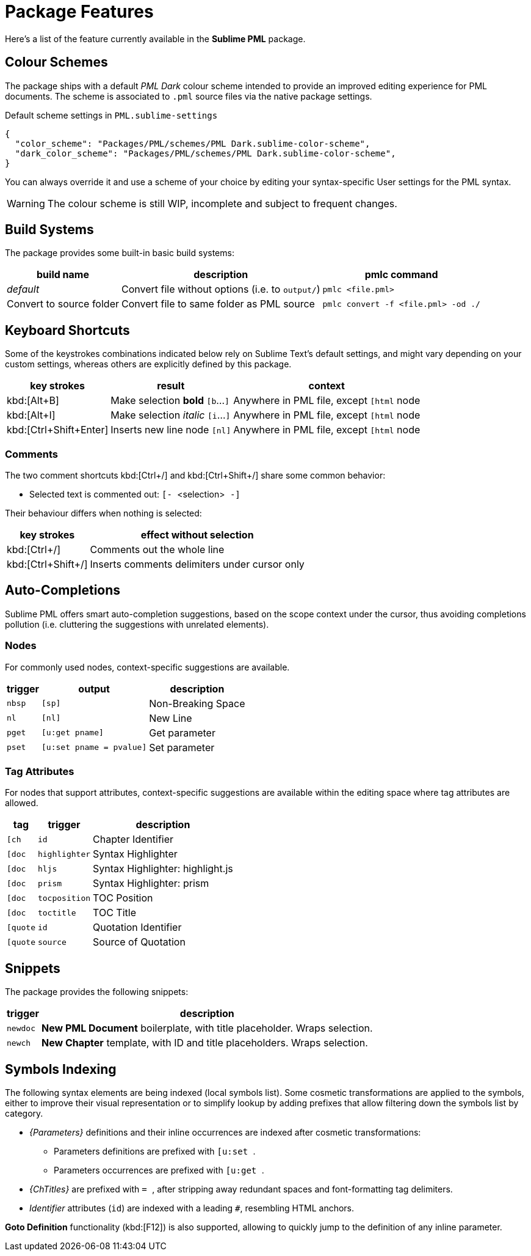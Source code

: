 = Package Features

Here's a list of the feature currently available in the *Sublime PML* package.

== Colour Schemes

The package ships with a default _PML Dark_ colour scheme intended to provide an improved editing experience for PML documents.
The scheme is associated to `.pml` source files via the native package settings.

.Default scheme settings in `PML.sublime-settings`
[source,jsonc]
-----------------------------------------------------------------------
{
  "color_scheme": "Packages/PML/schemes/PML Dark.sublime-color-scheme",
  "dark_color_scheme": "Packages/PML/schemes/PML Dark.sublime-color-scheme",
}
-----------------------------------------------------------------------

You can always override it and use a scheme of your choice by editing your syntax-specific User settings for the PML syntax.

WARNING: The colour scheme is still WIP, incomplete and subject to frequent changes.


== Build Systems

The package provides some built-in basic build systems:

[cols="2*<d,<m", options="autowidth"]
|==============================================
| build name | description | pmlc command

e| default
| Convert file without options (i.e. to `output/`)
| pmlc <file.pml>

| Convert to source folder
| Convert file to same folder as PML source
| pmlc convert -f <file.pml> -od ./
|==============================================



== Keyboard Shortcuts

Some of the keystrokes combinations indicated below rely on Sublime Text's default settings, and might vary depending on your custom settings, whereas others are explicitly defined by this package.

[cols="3*<d", options="autowidth"]
|==============================================
| key strokes            | result                           | context

| kbd:[Alt+B]            | Make selection *bold*   `[b`…`]` | Anywhere in PML file, except `[html` node
| kbd:[Alt+I]            | Make selection _italic_ `[i`…`]` | Anywhere in PML file, except `[html` node
| kbd:[Ctrl+Shift+Enter] | Inserts new line node `[nl]`     | Anywhere in PML file, except `[html` node
|==============================================



=== Comments

The two comment shortcuts kbd:[Ctrl+/] and kbd:[Ctrl+Shift+/] share some common behavior:

** Selected text is commented out: ``[- ``&lt;selection&gt;`` -]``

Their behaviour differs when nothing is selected:

[cols="2*<d", options="autowidth"]
|==============================================
|     key strokes    |            effect without selection

| kbd:[Ctrl+/]       | Comments out the whole line
| kbd:[Ctrl+Shift+/] | Inserts comments delimiters under cursor only
|==============================================



== Auto-Completions


Sublime PML offers smart auto-completion suggestions, based on the scope context under the cursor, thus avoiding completions pollution (i.e. cluttering the suggestions with unrelated elements).

=== Nodes

For commonly used nodes, context-specific suggestions are available.

[cols="2*<m,<d", options="autowidth"]
|==============================================
| trigger |          output        |    description

| nbsp    | [sp]                   | Non-Breaking Space
| nl      | [nl]                   | New Line
| pget    | [u:get pname]          | Get parameter
| pset    | [u:set pname = pvalue] | Set parameter
|==============================================


=== Tag Attributes

For nodes that support attributes, context-specific suggestions are available within the editing space where tag attributes are allowed.

[cols="2*<m,<d", options="autowidth"]
|==============================================
|  tag   |   trigger   |           description

| [ch    | id          | Chapter Identifier
| [doc   | highlighter | Syntax Highlighter
| [doc   | hljs        | Syntax Highlighter: highlight.js
| [doc   | prism       | Syntax Highlighter: prism
| [doc   | tocposition | TOC Position
| [doc   | toctitle    | TOC Title
| [quote | id          | Quotation Identifier
| [quote | source      | Source of Quotation
|==============================================



== Snippets

The package provides the following snippets:

[cols="<m,<d", options="autowidth"]
|==============================================
| trigger  | description

| newdoc   | *New PML Document* boilerplate, with title placeholder. Wraps selection.
| newch    | *New Chapter* template, with ID and title placeholders. Wraps selection.
|==============================================



== Symbols Indexing

The following syntax elements are being indexed (local symbols list).
Some cosmetic transformations are applied to the symbols, either to improve their visual representation or to simplify lookup by adding prefixes that allow filtering down the symbols list by category.

* _{Parameters}_ definitions and their inline occurrences are indexed after cosmetic transformations:
** Parameters definitions are prefixed with ``[u:set ``.
** Parameters occurrences are prefixed with ``[u:get ``.
* _{ChTitles}_ are prefixed with ``= ``, after stripping away redundant spaces and font-formatting tag delimiters.
* _Identifier_ attributes (`id`) are indexed with a leading `#`, resembling HTML anchors.

*Goto Definition* functionality (kbd:[F12]) is also supported, allowing to quickly jump to the definition of any inline parameter.

